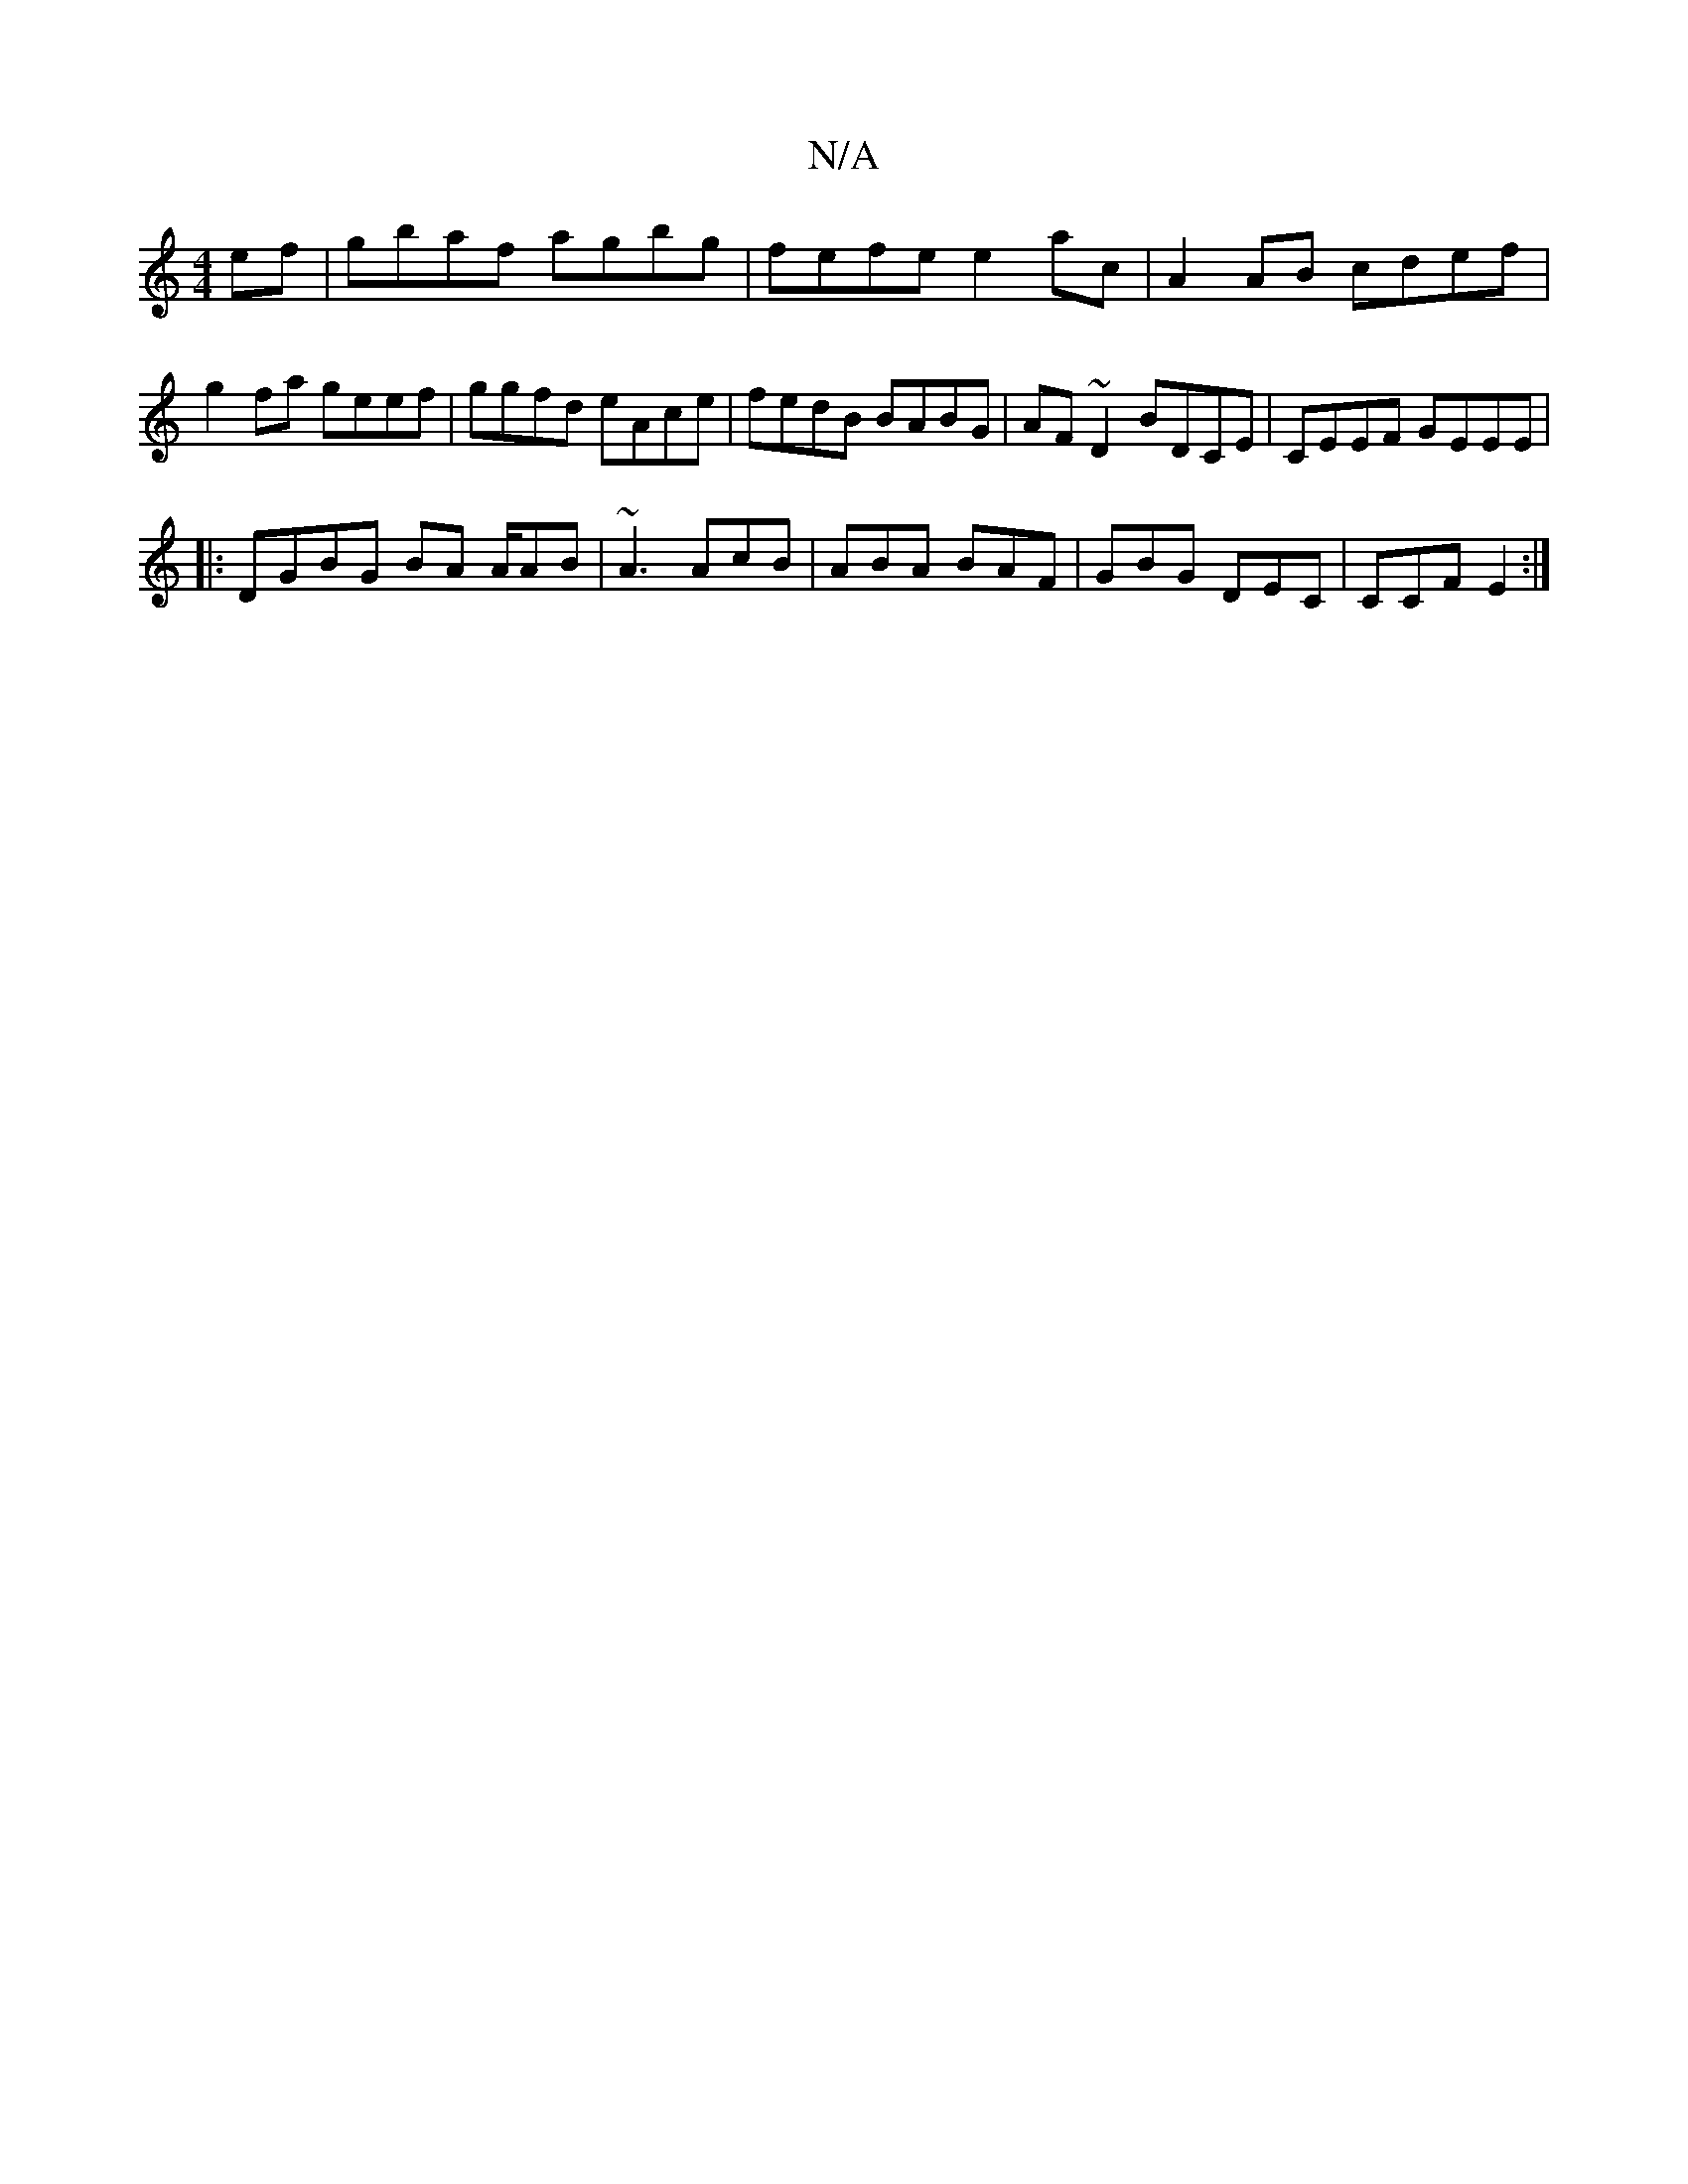 X:1
T:N/A
M:4/4
R:N/A
K:Cmajor
 ef|gbaf agbg|fefe e2 ac|A2 AB cdef|g2fa geef|ggfd eAce|fedB BABG|AF~D2 BDCE|CEEF GEEE|
|:DGBG BA A/AB|~A3 AcB|ABA BAF|GBG DEC|CCF E2:|

f|dgd Bge|dcB AFG|ABA GAB|cde A3| B2d dBB :|[2 eg dB BceA | dBA